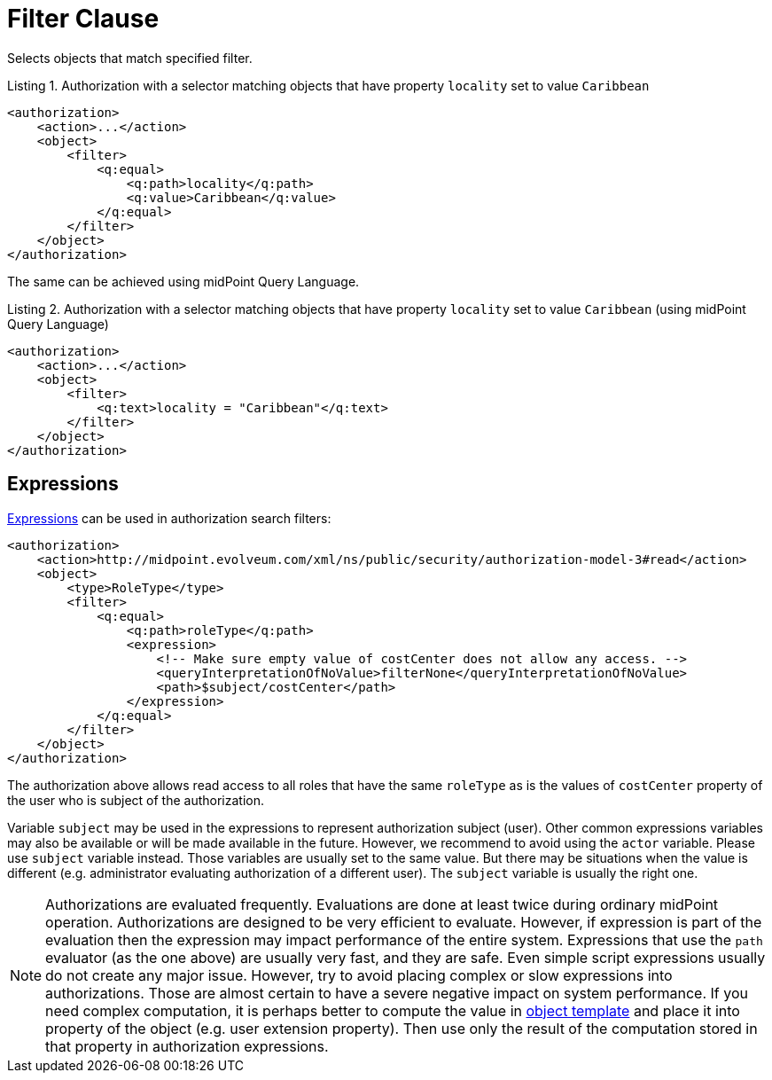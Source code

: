 = Filter Clause

Selects objects that match specified filter.

.Listing 1. Authorization with a selector matching objects that have property `locality` set to value `Caribbean`
[source,xml]
----
<authorization>
    <action>...</action>
    <object>
        <filter>
            <q:equal>
                <q:path>locality</q:path>
                <q:value>Caribbean</q:value>
            </q:equal>
        </filter>
    </object>
</authorization>
----

The same can be achieved using midPoint Query Language.

.Listing 2. Authorization with a selector matching objects that have property `locality` set to value `Caribbean` (using midPoint Query Language)
[source,xml]
----
<authorization>
    <action>...</action>
    <object>
        <filter>
            <q:text>locality = "Caribbean"</q:text>
        </filter>
    </object>
</authorization>
----

== Expressions

xref:/midpoint/reference/expressions/expressions/[Expressions] can be used in authorization search filters:

[source,xml]
----
<authorization>
    <action>http://midpoint.evolveum.com/xml/ns/public/security/authorization-model-3#read</action>
    <object>
        <type>RoleType</type>
        <filter>
            <q:equal>
                <q:path>roleType</q:path>
                <expression>
                    <!-- Make sure empty value of costCenter does not allow any access. -->
                    <queryInterpretationOfNoValue>filterNone</queryInterpretationOfNoValue>
                    <path>$subject/costCenter</path>
                </expression>
            </q:equal>
        </filter>
    </object>
</authorization>
----

The authorization above allows read access to all roles that have the same `roleType` as is the values of `costCenter` property of the user who is subject of the authorization.

Variable `subject` may be used in the expressions to represent authorization subject (user).
Other common expressions variables may also be available or will be made available in the future.
However, we recommend to avoid using the `actor` variable.
Please use `subject` variable instead.
Those variables are usually set to the same value.
But there may be situations when the value is different (e.g. administrator evaluating authorization of a different user).
The `subject` variable is usually the right one.

[NOTE]
====
Authorizations are evaluated frequently.
Evaluations are done at least twice during ordinary midPoint operation.
Authorizations are designed to be very efficient to evaluate.
However, if expression is part of the evaluation then the expression may impact performance of the entire system.
Expressions that use the `path` evaluator (as the one above) are usually very fast, and they are safe.
Even simple script expressions usually do not create any major issue.
However, try to avoid placing complex or slow expressions into authorizations.
Those are almost certain to have a severe negative impact on system performance.
If you need complex computation, it is perhaps better to compute the value in xref:/midpoint/reference/expressions/object-template/[object template] and place it into property of the object (e.g. user extension property).
Then use only the result of the computation stored in that property in authorization expressions.
====

